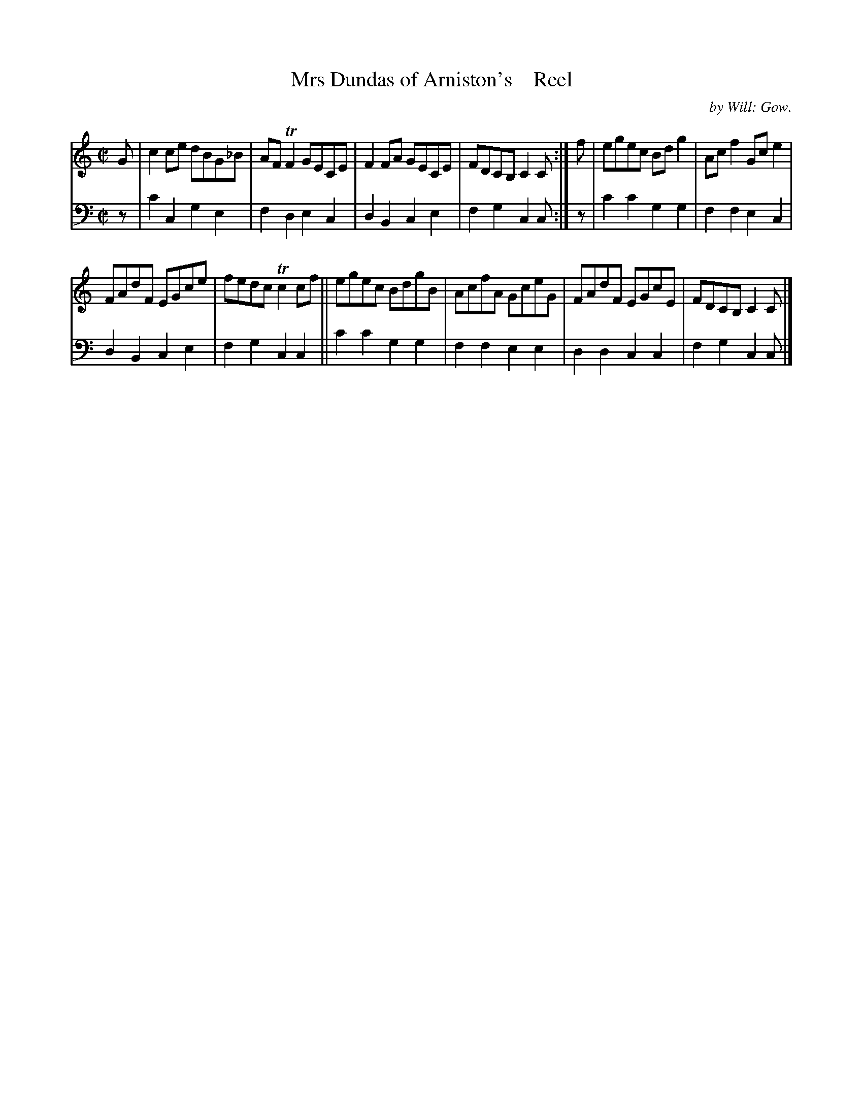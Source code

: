 X: 3183
T: Mrs Dundas of Arniston's    Reel
C: by Will: Gow.
%R: reel
B: Niel Gow & Sons "A Third Collection of Strathspey Reels, etc." v.3 p.18 #3
Z: 2022 John Chambers <jc:trillian.mit.edu>
M: C|
L: 1/8
K: C
% - - - - - - - - - -
V: 1 staves=2
G |\
c2ce dBG_B | AFTF2 GECE | F2FA GECE | FDCB, C2C :| f | egec Bdg2 | Acf2 Gc e2 |
FAdF EGce | fedc Tc2cf || egec BdgB | AcfA GceG | FAdF EGcE | FDCB, C2C |]
% - - - - - - - - - -
% Voice 2 preserves the staff layout in the book.
V: 2 clef=bass middle=d
z | c'2c2 g2e2 | f2d2 e2c2 | d2B2 c2e2 | f2g2 c2c :| z | c'2c'2 g2g2 | f2f2 e2c2 |
d2B2 c2e2 | f2g2 c2c2 || c'2c'2 g2g2 | f2f2 e2e2 | d2d2 c2c2 | f2g2 c2c |]
